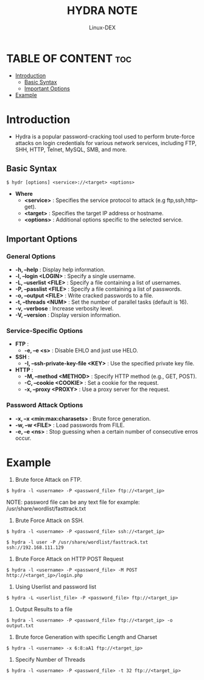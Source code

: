 #+TITLE: HYDRA NOTE
#+DESCRIPTION: hydra tool
#+AUTHOR: Linux-DEX
#+OPTIONS: toc:4

* TABLE OF CONTENT :toc:
- [[#introduction][Introduction]]
  - [[#basic-syntax][Basic Syntax]]
  - [[#important-options][Important Options]]
- [[#example][Example]]

* Introduction
+ Hydra is a popular password-cracking tool used to perform brute-force attacks on login credentials for various network services, including FTP, SHH, HTTP, Telnet, MySQL, SMB, and more. 

** Basic Syntax
#+begin_example
$ hydr [options] <service>://<target> <options>
#+end_example

+ *Where*
    - *<service>* : Specifies the service protocol to attack (e.g ftp,ssh,http-get).
    - *<target>* : Specifies the target IP address or hostname.
    - *<options>* : Additional options specific to the selected service.

** Important Options
*** General Options
+ *-h, --help* : Display help information.
+ *-l, --login <LOGIN>* : Specify a single username.
+ *-L, --userlist <FILE>* : Specify a file containing a list of usernames.
+ *-P, --passlist <FILE>* : Specify a file containing a list of passwords.
+ *-o, --output <FILE>* : Write cracked passwords to a file.
+ *-t, --threads <NUM>* : Set the number of parallel tasks (default is 16).
+ *-v, --verbose* : Increase verbosity level.
+ *-V, --version* : Display version information.

*** Service-Specific Options
+ *FTP* : 
    - *-e, --e <s>* : Disable EHLO and just use HELO.
+ *SSH* : 
    - *-I, --ssh-private-key-file <KEY>* : Use the specified private key file.
+ *HTTP* :
    - *-M, --method <METHOD>* : Specify HTTP method (e.g., GET, POST).
    - *-C, --cookie <COOKIE>* : Set a cookie for the request.
    - *-x, --proxy <PROXY>* : Use a proxy server for the request.
      
*** Password Attack Options
    + *-x, --x <min:max:charasets>* : Brute force generation.
    + *-w, --w <FILE>* : Load passwords from FILE.
    + *-e, --e <ns>* : Stop guessing when a certain number of consecutive erros occur.

* Example
1. Brute force Attack on FTP.
#+begin_example
$ hydra -l <username> -P <password_file> ftp://<target_ip>
#+end_example

NOTE: password file can be any text file 
for example: /usr/share/wordlist/fasttrack.txt

2. Brute Force Attack on SSH.
#+begin_example
$ hydra -l <username> -P <password_file> ssh://<target_ip>

$ hydra -l user -P /usr/share/wordlist/fasttrack.txt ssh://192.168.111.129
#+end_example

3. Brute Force Attack on HTTP POST Request
#+begin_example
$ hydra -l <username> -P <password_file> -M POST http://<target_ip>/login.php
#+end_example

4. Using Userlist and password list
#+begin_example
$ hydra -L <userlist_file> -P <password_file> ftp://<target_ip>
#+end_example

5. Output Results to a file
#+begin_example
$ hydra -l <username> -P <password_file> ftp://<target_ip> -o output.txt
#+end_example

6. Brute force Generation with specific Length and Charset
#+begin_example
$ hydra -l <username> -x 6:8:aA1 ftp://<target_ip>
#+end_example

7. Specify Number of Threads
#+begin_example
$ hydra -l <username> -P <password_file> -t 32 ftp://<target_ip>
#+end_example

